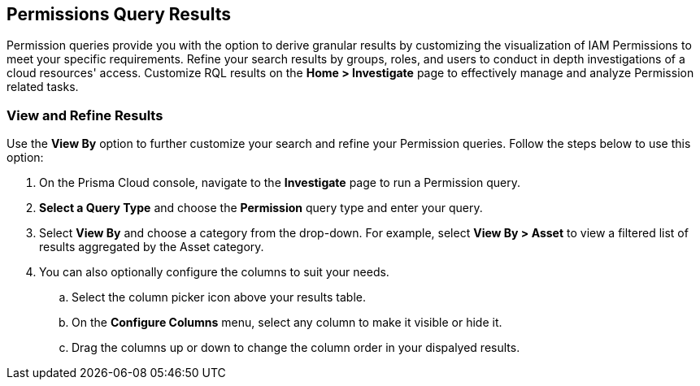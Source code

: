 == Permissions Query Results


Permission queries provide you with the option to derive granular results by customizing the visualization of IAM Permissions to meet your specific requirements. Refine your search results by groups, roles, and users to conduct in depth investigations of a cloud resources' access. Customize RQL results on the *Home > Investigate* page to effectively manage and analyze Permission related tasks. 

[.task]
=== View and Refine Results 

Use the *View By* option to further customize your search and refine your Permission queries. Follow the steps below to use this option:

[.procedure]
. On the Prisma Cloud console, navigate to the *Investigate* page to run a Permission query.
. *Select a Query Type* and choose the *Permission* query type and enter your query.
. Select *View By* and choose a category from the drop-down. For example, select *View By > Asset* to view a filtered list of results aggregated by the Asset category. 
. You can also optionally configure the columns to suit your needs.
.. Select the column picker icon above your results table.
.. On the *Configure Columns* menu, select any column to make it visible or hide it.
.. Drag the columns up or down to change the column order in your dispalyed results.   







